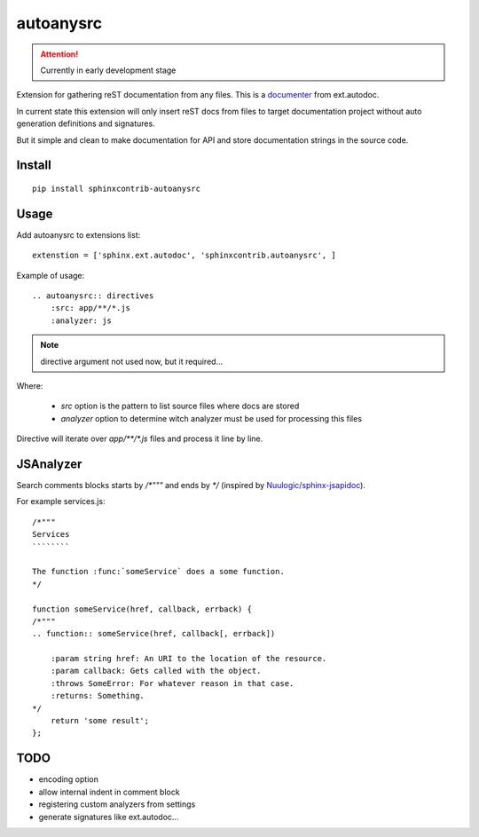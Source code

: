 autoanysrc
==========

.. attention::

    Currently in early development stage

Extension for gathering reST documentation from any files.
This is a documenter_ from ext.autodoc.

In current state this extension will only insert reST docs from files to
target documentation project without auto generation definitions
and signatures.

But it simple and clean to make documentation for API and store documentation
strings in the source code.

Install
-------

::

    pip install sphinxcontrib-autoanysrc


Usage
-----

Add autoanysrc to extensions list::

    extenstion = ['sphinx.ext.autodoc', 'sphinxcontrib.autoanysrc', ]

Example of usage::

    .. autoanysrc:: directives
        :src: app/**/*.js
        :analyzer: js

.. note::

    directive argument not used now, but it required...

Where:

 - `src` option is the pattern to list source files where docs are stored
 - `analyzer` option to determine witch analyzer must be used for
   processing this files

Directive will iterate over `app/**/*.js` files and process
it line by line.


JSAnalyzer
----------

Search comments blocks starts by `/*"""` and ends by `*/`
(inspired by `Nuulogic/sphinx-jsapidoc`_).


For example services.js::

    /*"""
    Services
    ````````

    The function :func:`someService` does a some function.
    */

    function someService(href, callback, errback) {
    /*"""
    .. function:: someService(href, callback[, errback])

        :param string href: An URI to the location of the resource.
        :param callback: Gets called with the object.
        :throws SomeError: For whatever reason in that case.
        :returns: Something.
    */
        return 'some result';
    };



TODO
----

- encoding option
- allow internal indent in comment block
- registering custom analyzers from settings
- generate signatures like ext.autodoc...


.. _documenter: http://sphinx-doc.org/extdev/appapi.html?highlight=documenter#sphinx.application.Sphinx.add_autodocumenter
.. _`Nuulogic/sphinx-jsapidoc`: https://github.com/Nuulogic/sphinx-jsapidoc

